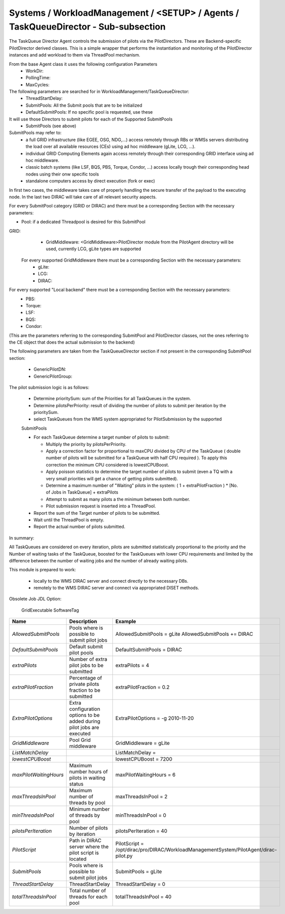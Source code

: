 Systems / WorkloadManagement / <SETUP> / Agents / TaskQueueDirector - Sub-subsection
====================================================================================

The TaskQueue Director Agent controls the submission of pilots via the PilotDirectors. 
These are Backend-specific PilotDirector derived classes. This is a simple wrapper that performs the instantiation 
and monitoring of the PilotDirector instances and add workload to them via ThreadPool mechanism.

From the base Agent class it uses the following configuration Parameters
       - WorkDir:
       - PollingTime:
       - MaxCycles:

The following parameters are searched for in WorkloadManagement/TaskQueueDirector:
       - ThreadStartDelay:
       - SubmitPools: All the Submit pools that are to be initialized
       - DefaultSubmitPools: If no specific pool is requested, use these

It will use those Directors to submit pilots for each of the Supported SubmitPools
       - SubmitPools (see above)


SubmitPools may refer to:
       - a full GRID infrastructure (like EGEE, OSG, NDG,...) access remotely through RBs or WMSs servers distributing the load over all available resources (CEs) using ad hoc middleware (gLite, LCG, ...).
       - individual GRID Computing Elements again access remotely through their corresponding GRID interface using ad hoc middleware.
       - classic batch systems (like LSF, BQS, PBS, Torque, Condor, ...) access locally trough their corresponding head nodes using their onw specific tools
       - standalone computers access by direct execution (fork or exec)

In first two cases, the middleware takes care of properly handling the secure transfer of the
payload to the executing node. In the last two DIRAC will take care of all relevant security
aspects.

For every SubmitPool category (GRID or DIRAC) and there must be a corresponding Section with the
necessary parameters:

- Pool: if a dedicated Threadpool is desired for this SubmitPool

GRID:
       - GridMiddleware: <GridMiddleware>PilotDirector module from the PilotAgent directory will be used, currently LCG, gLite types are supported

     For every supported GridMiddleware there must be a corresponding Section with the necessary parameters:
       - gLite:

       - LCG:

       - DIRAC:

For every supported "Local backend" there must be a corresponding Section with the necessary parameters:
       - PBS:

       - Torque:

       - LSF:

       - BQS:

       - Condor:

(This are the parameters referring to the corresponding SubmitPool and PilotDirector classes,
not the ones referring to the CE object that does the actual submission to the backend)

The following parameters are taken from the TaskQueueDirector section if not
present in the corresponding SubmitPool section:

       - GenericPilotDN:
       - GenericPilotGroup:


The pilot submission logic is as follows:

        - Determine prioritySum: sum of the Priorities for all TaskQueues in the system.

        - Determine pilotsPerPriority: result of dividing the  number of pilots to submit
          per iteration by the prioritySum.

        - select TaskQueues from the WMS system appropriated for PilotSubmission by the supported
        SubmitPools

        - For each TaskQueue determine a target number of pilots to submit:

          - Multiply the priority by pilotsPerPriority.
          - Apply a correction factor for proportional to maxCPU divided by CPU of the
            TaskQueue ( double number of pilots will be submitted for a TaskQueue with
            half CPU required ). To apply this correction the minimum CPU considered is
            lowestCPUBoost.
          - Apply poisson statistics to determine the target number of pilots to submit
            (even a TQ with a very small priorities will get a chance of getting
            pilots submitted).
          - Determine a maximum number of "Waiting" pilots in the system:
            ( 1 + extraPilotFraction ) * [No. of Jobs in TaskQueue] + extraPilots
          - Attempt to submit as many pilots a the minimum between both number.
          - Pilot submission request is inserted into a ThreadPool.

        - Report the sum of the Target number of pilots to be submitted.

        - Wait until the ThreadPool is empty.

        - Report the actual number of pilots submitted.

In summary:

All TaskQueues are considered on every iteration, pilots are submitted
statistically proportional to the priority and the Number of waiting tasks
of the TaskQueue, boosted for the TaskQueues with lower CPU requirements and
limited by the difference between the number of waiting jobs and the number of
already waiting pilots.


This module is prepared to work:

       - locally to the WMS DIRAC server and connect directly to the necessary DBs.
       - remotely to the WMS DIRAC server and connect via appropriated DISET methods.

Obsolete Job JDL Option:

        GridExecutable
        SoftwareTag


+------------------------+--------------------------------------------------+---------------------------------------------------------------------------------------+
| **Name**               | **Description**                                  | **Example**                                                                           |
+------------------------+--------------------------------------------------+---------------------------------------------------------------------------------------+
| *AllowedSubmitPools*   | Pools where is possible to submit pilot jobs     | AllowedSubmitPools = gLite                                                            |
|                        |                                                  | AllowedSubmitPools += DIRAC                                                           |
+------------------------+--------------------------------------------------+---------------------------------------------------------------------------------------+
| *DefaultSubmitPools*   | Default submit pilot pools                       | DefaultSubmitPools = DIRAC                                                            |
+------------------------+--------------------------------------------------+---------------------------------------------------------------------------------------+
| *extraPilots*          | Number of extra pilot jobs to be submitted       | extraPilots = 4                                                                       |
+------------------------+--------------------------------------------------+---------------------------------------------------------------------------------------+
| *extraPilotFraction*   | Percentage of private pilots fraction to be      | extraPilotFraction = 0.2                                                              |
|                        | submitted                                        |                                                                                       |
+------------------------+--------------------------------------------------+---------------------------------------------------------------------------------------+
| *ExtraPilotOptions*    | Extra configuration options to be added during   | ExtraPilotOptions = -g 2010-11-20                                                     |
|                        | pilot jobs are executed                          |                                                                                       |
+------------------------+--------------------------------------------------+---------------------------------------------------------------------------------------+
| *GridMiddleware*       | Pool Grid middleware                             | GridMiddleware = gLite                                                                |
+------------------------+--------------------------------------------------+---------------------------------------------------------------------------------------+
| *ListMatchDelay*       |                                                  | ListMatchDelay =                                                                      |
+------------------------+--------------------------------------------------+---------------------------------------------------------------------------------------+
| *lowestCPUBoost*       |                                                  | lowestCPUBoost = 7200                                                                 |
+------------------------+--------------------------------------------------+---------------------------------------------------------------------------------------+
| *maxPilotWaitingHours* | Maximum number hours of pilots in waiting status | maxPilotWaitingHours = 6                                                              |
+------------------------+--------------------------------------------------+---------------------------------------------------------------------------------------+
| *maxThreadsInPool*     | Maximum number of threads by pool                | maxThreadsInPool = 2                                                                  |
+------------------------+--------------------------------------------------+---------------------------------------------------------------------------------------+
| *minThreadsInPool*     | Minimum number of threads by pool                | minThreadsInPool = 0                                                                  |
+------------------------+--------------------------------------------------+---------------------------------------------------------------------------------------+
| *pilotsPerIteration*   | Number of pilots by iteration                    | pilotsPerIteration = 40                                                               |
+------------------------+--------------------------------------------------+---------------------------------------------------------------------------------------+
| *PilotScript*          | Path in DIRAC server where the pilot script is   | PilotScript = /opt/dirac/pro/DIRAC/WorkloadManagementSystem/PilotAgent/dirac-pilot.py |
|                        | located                                          |                                                                                       |
+------------------------+--------------------------------------------------+---------------------------------------------------------------------------------------+
| *SubmitPools*          | Pools where is possible to submit pilot jobs     | SubmitPools = gLite                                                                   |
+------------------------+--------------------------------------------------+---------------------------------------------------------------------------------------+
| *ThreadStartDelay*     | ThreadStartDelay                                 | ThreadStartDelay = 0                                                                  |
+------------------------+--------------------------------------------------+---------------------------------------------------------------------------------------+
| *totalThreadsInPool*   | Total number of threads for each pool            | totalThreadsInPool = 40                                                               |
+------------------------+--------------------------------------------------+---------------------------------------------------------------------------------------+
